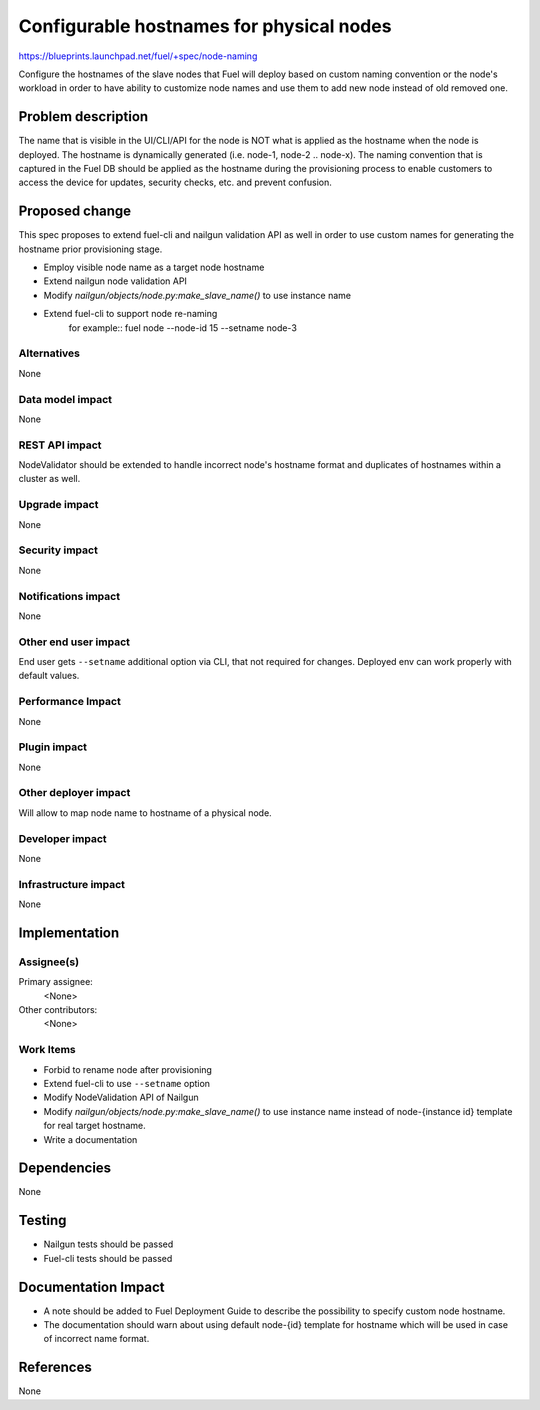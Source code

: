 ..
 This work is licensed under a Creative Commons Attribution 3.0 Unported
 License.

 http://creativecommons.org/licenses/by/3.0/legalcode

==========================================
Configurable hostnames for physical nodes
==========================================

https://blueprints.launchpad.net/fuel/+spec/node-naming

Configure the hostnames of the slave nodes that Fuel will deploy based on
custom naming convention or the node's workload in order to have ability to
customize node names and use them to add new node instead of old removed
one.


Problem description
===================

The name that is visible in the UI/CLI/API for the node is NOT what is applied
as the hostname when the node is deployed. The hostname is dynamically
generated (i.e. node-1, node-2 .. node-x). The naming convention that is captured
in the Fuel DB should be applied as the hostname during the provisioning
process to enable customers to access the device for updates, security checks,
etc. and prevent confusion.


Proposed change
===============

This spec proposes to extend fuel-cli and nailgun validation API as well in
order to use custom names for generating the hostname prior provisioning stage.

* Employ visible node name as a target node hostname
* Extend nailgun node validation API
* Modify `nailgun/objects/node.py:make_slave_name()` to use instance name
* Extend fuel-cli to support node re-naming
    for example::
    fuel node --node-id 15 --setname node-3

Alternatives
------------

None

Data model impact
-----------------

None

REST API impact
---------------

NodeValidator should be extended to handle incorrect node's hostname format and
duplicates of hostnames within a cluster as well.

Upgrade impact
--------------

None

Security impact
---------------

None

Notifications impact
--------------------
None

Other end user impact
---------------------

End user gets ``--setname`` additional option via CLI, that not required for
changes. Deployed env can work properly with default values.

Performance Impact
------------------

None

Plugin impact
-------------

None

Other deployer impact
---------------------

Will allow to map node name to hostname of a physical node.

Developer impact
----------------

None

Infrastructure impact
---------------------

None


Implementation
==============

Assignee(s)
-----------

Primary assignee:
  <None>

Other contributors:
  <None>

Work Items
----------

* Forbid to rename node after provisioning
* Extend fuel-cli to use ``--setname`` option
* Modify NodeValidation API of Nailgun
* Modify `nailgun/objects/node.py:make_slave_name()` to use instance name instead
  of node-{instance id} template for real target hostname.
* Write a documentation


Dependencies
============

None


Testing
=======

* Nailgun tests should be passed
* Fuel-cli tests should be passed


Documentation Impact
====================

* A note should be added to Fuel Deployment Guide to describe the possibility to
  specify custom node hostname.
* The documentation should warn about using default node-{id} template for
  hostname which will be used in case of incorrect name format.


References
==========

None
